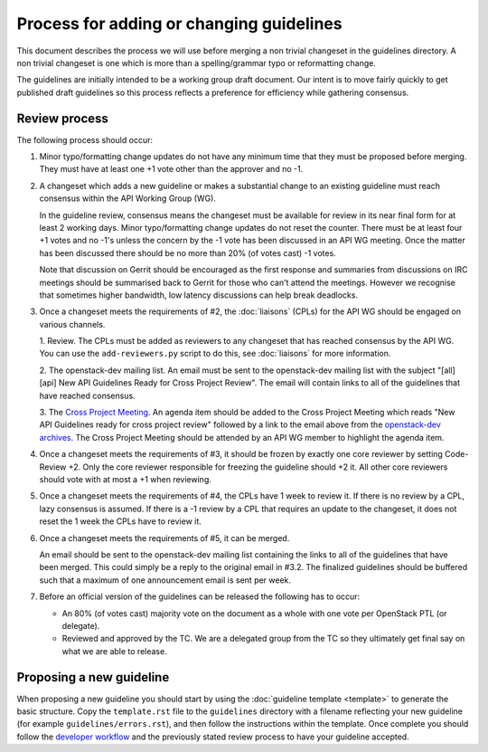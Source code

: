 =========================================
Process for adding or changing guidelines
=========================================

This document describes the process we will use before merging a non
trivial changeset in the guidelines directory. A non trivial changeset
is one which is more than a spelling/grammar typo or reformatting
change.

The guidelines are initially intended to be a working group draft
document. Our intent is to move fairly quickly to get published draft
guidelines so this process reflects a preference for efficiency while
gathering consensus.

Review process
--------------

The following process should occur:

1. Minor typo/formatting change updates do not have any minimum time
   that they must be proposed before merging. They must have at least
   one +1 vote other than the approver and no -1.

2. A changeset which adds a new guideline or makes a substantial change
   to an existing guideline must reach consensus within the API Working
   Group (WG).

   In the guideline review, consensus means the changeset must be available
   for review in its near final form for at least 2 working days. Minor
   typo/formatting change updates do not reset the counter. There must be at
   least four +1 votes and no -1's unless the concern by the -1 vote has been
   discussed in an API WG meeting. Once the matter has been discussed there
   should be no more than 20% (of votes cast) -1 votes.

   Note that discussion on Gerrit should be encouraged as the first
   response and summaries from discussions on IRC meetings should be
   summarised back to Gerrit for those who can't attend the
   meetings. However we recognise that sometimes higher bandwidth, low
   latency discussions can help break deadlocks.

3. Once a changeset meets the requirements of #2, the :doc:`liaisons`
   (CPLs) for the API WG should be engaged on various channels.

   1. Review. The CPLs must be added as reviewers to any changeset that has
   reached consensus by the API WG. You can use the ``add-reviewers.py``
   script to do this, see :doc:`liaisons` for more information.

   2. The openstack-dev mailing list. An email must be sent to the
   openstack-dev mailing list with the subject "[all][api] New API
   Guidelines Ready for Cross Project Review". The email will contain links
   to all of the guidelines that have reached consensus.

   3. The `Cross Project Meeting
   <https://wiki.openstack.org/wiki/Meetings/CrossProjectMeeting>`_. An
   agenda item should be added to the Cross Project Meeting which
   reads "New API Guidelines ready for cross project review" followed by a
   link to the email above from the `openstack-dev archives
   <http://lists.openstack.org/pipermail/openstack-dev/>`_. The Cross Project
   Meeting should be attended by an API WG member to highlight the agenda
   item.

4. Once a changeset meets the requirements of #3, it should be frozen by
   exactly one core reviewer by setting Code-Review +2. Only the core reviewer
   responsible for freezing the guideline should +2 it. All other core
   reviewers should vote with at most a +1 when reviewing.

5. Once a changeset meets the requirements of #4, the CPLs have 1 week to
   review it. If there is no review by a CPL, lazy consensus is assumed.
   If there is a -1 review by a CPL that requires an update to the changeset,
   it does not reset the 1 week the CPLs have to review it.

6. Once a changeset meets the requirements of #5, it can be merged.

   An email should be sent to the openstack-dev mailing list containing the
   links to all of the guidelines that have been merged. This could
   simply be a reply to the original email in #3.2. The finalized
   guidelines should be buffered such that a maximum of one announcement
   email is sent per week.

7. Before an official version of the guidelines can be released the
   following has to occur:

   * An 80% (of votes cast) majority vote on the document as a whole
     with one vote per OpenStack PTL (or delegate).

   * Reviewed and approved by the TC. We are a delegated group from
     the TC so they ultimately get final say on what we are able to
     release.

Proposing a new guideline
-------------------------

When proposing a new guideline you should start by using the
:doc:`guideline template <template>` to generate the basic
structure. Copy the ``template.rst`` file to the ``guidelines`` directory
with a filename reflecting your new guideline (for example
``guidelines/errors.rst``), and then follow the instructions within the
template. Once complete you should follow the `developer workflow`_ and
the previously stated review process to have your guideline accepted.

.. _developer workflow: http://docs.openstack.org/infra/manual/developers.html
